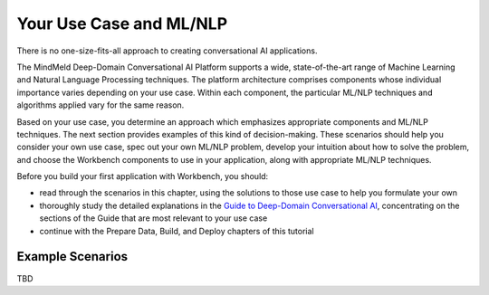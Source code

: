 Your Use Case and ML/NLP
========================

There is no one-size-fits-all approach to creating conversational AI applications.

The MindMeld Deep-Domain Conversational AI Platform supports a wide, state-of-the-art range of Machine Learning and Natural Language Processing techniques. The platform architecture comprises components whose individual importance varies depending on your use case. Within each component, the particular ML/NLP techniques and algorithms applied vary for the same reason.

Based on your use case, you determine an approach which emphasizes appropriate components and ML/NLP techniques. The next section provides examples of this kind of decision-making. These scenarios should help you consider your own use case, spec out your own ML/NLP problem, develop your intuition about how to solve the problem, and choose the Workbench components to use in your application, along with appropriate ML/NLP techniques.

Before you build your first application with Workbench, you should:

* read through the scenarios in this chapter, using the solutions to those use case to help you formulate your own
* thoroughly study the detailed explanations in the `Guide to Deep-Domain Conversational AI`_, concentrating on the sections of the Guide that are most relevant to your use case
* continue with the Prepare Data, Build, and Deploy chapters of this tutorial

.. _Guide to Deep-Domain Conversational AI: guide.html

Example Scenarios
*****************

TBD
